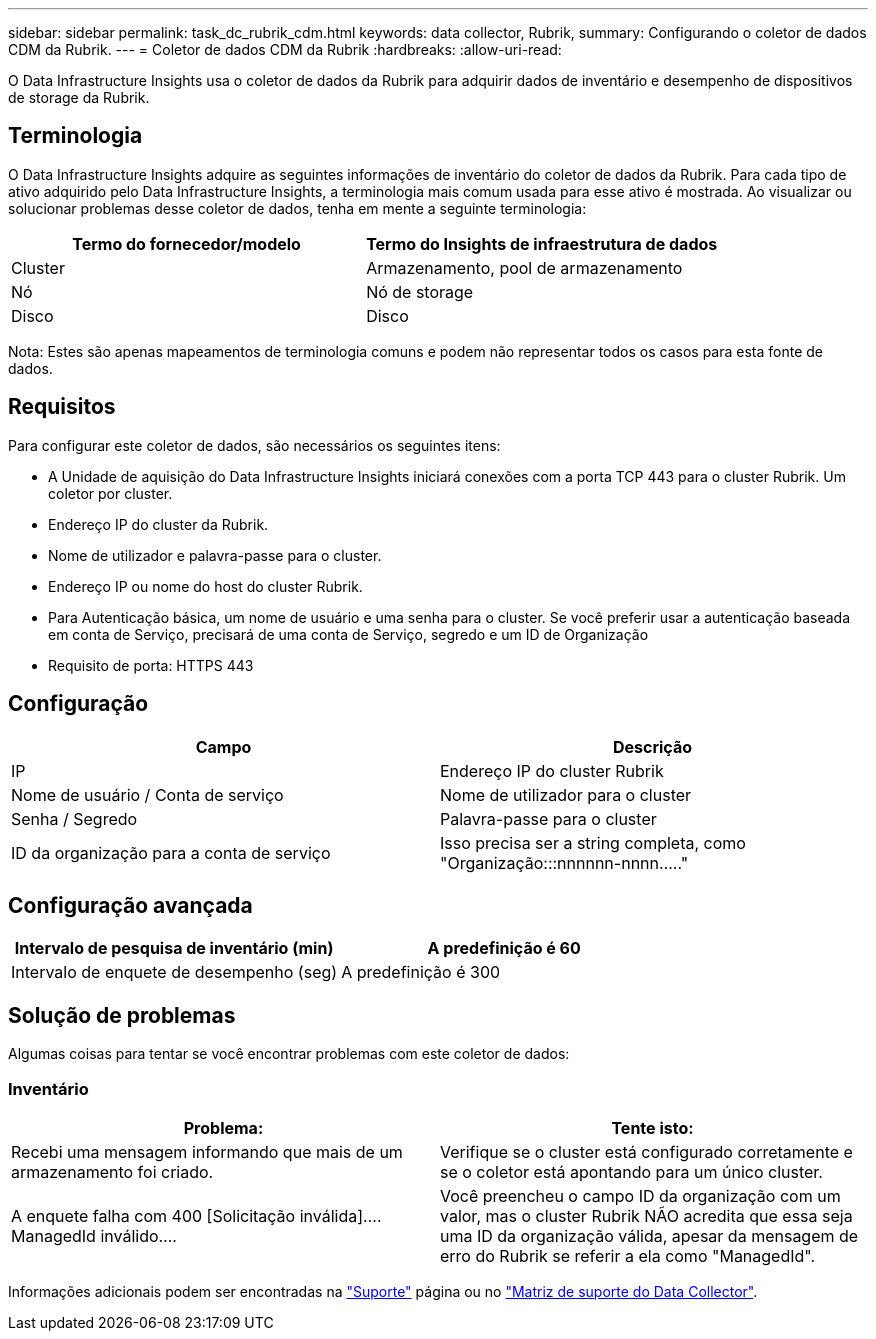 ---
sidebar: sidebar 
permalink: task_dc_rubrik_cdm.html 
keywords: data collector, Rubrik, 
summary: Configurando o coletor de dados CDM da Rubrik. 
---
= Coletor de dados CDM da Rubrik
:hardbreaks:
:allow-uri-read: 


[role="lead"]
O Data Infrastructure Insights usa o coletor de dados da Rubrik para adquirir dados de inventário e desempenho de dispositivos de storage da Rubrik.



== Terminologia

O Data Infrastructure Insights adquire as seguintes informações de inventário do coletor de dados da Rubrik. Para cada tipo de ativo adquirido pelo Data Infrastructure Insights, a terminologia mais comum usada para esse ativo é mostrada. Ao visualizar ou solucionar problemas desse coletor de dados, tenha em mente a seguinte terminologia:

[cols="2*"]
|===
| Termo do fornecedor/modelo | Termo do Insights de infraestrutura de dados 


| Cluster | Armazenamento, pool de armazenamento 


| Nó | Nó de storage 


| Disco | Disco 
|===
Nota: Estes são apenas mapeamentos de terminologia comuns e podem não representar todos os casos para esta fonte de dados.



== Requisitos

Para configurar este coletor de dados, são necessários os seguintes itens:

* A Unidade de aquisição do Data Infrastructure Insights iniciará conexões com a porta TCP 443 para o cluster Rubrik. Um coletor por cluster.
* Endereço IP do cluster da Rubrik.
* Nome de utilizador e palavra-passe para o cluster.
* Endereço IP ou nome do host do cluster Rubrik.
* Para Autenticação básica, um nome de usuário e uma senha para o cluster. Se você preferir usar a autenticação baseada em conta de Serviço, precisará de uma conta de Serviço, segredo e um ID de Organização
* Requisito de porta: HTTPS 443




== Configuração

[cols="2*"]
|===
| Campo | Descrição 


| IP | Endereço IP do cluster Rubrik 


| Nome de usuário / Conta de serviço | Nome de utilizador para o cluster 


| Senha / Segredo | Palavra-passe para o cluster 


| ID da organização para a conta de serviço | Isso precisa ser a string completa, como "Organização:::nnnnnn-nnnn....." 
|===


== Configuração avançada

[cols="2*"]
|===
| Intervalo de pesquisa de inventário (min) | A predefinição é 60 


| Intervalo de enquete de desempenho (seg) | A predefinição é 300 
|===


== Solução de problemas

Algumas coisas para tentar se você encontrar problemas com este coletor de dados:



=== Inventário

[cols="2*"]
|===
| Problema: | Tente isto: 


| Recebi uma mensagem informando que mais de um armazenamento foi criado. | Verifique se o cluster está configurado corretamente e se o coletor está apontando para um único cluster. 


| A enquete falha com 400 [Solicitação inválida].... ManagedId inválido.... | Você preencheu o campo ID da organização com um valor, mas o cluster Rubrik NÃO acredita que essa seja uma ID da organização válida, apesar da mensagem de erro do Rubrik se referir a ela como "ManagedId". 
|===
Informações adicionais podem ser encontradas na link:concept_requesting_support.html["Suporte"] página ou no link:reference_data_collector_support_matrix.html["Matriz de suporte do Data Collector"].
